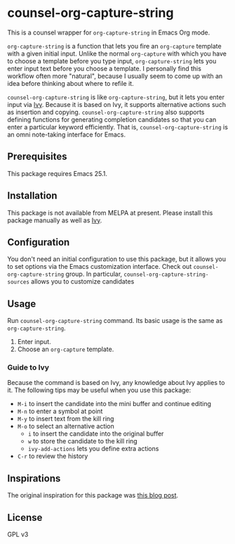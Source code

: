 * counsel-org-capture-string

This is a counsel wrapper for =org-capture-string= in Emacs Org mode. 

=org-capture-string= is a function that lets you fire an =org-capture= template with a given initial input. Unlike the normal =org-capture= with which you have to choose a template before you type input, =org-capture-string= lets you enter input text before you choose a template. I personally find this workflow often more "natural", because I usually seem to come up with an idea before thinking about where to refile it.

=counsel-org-capture-string= is like =org-capture-string=, but it lets you enter input via [[https://github.com/abo-abo/swiper][Ivy]]. Because it is based on Ivy, it supports alternative actions such as insertion and copying. =counsel-org-capture-string= also supports defining functions for generating completion candidates so that you can enter a particular keyword efficiently. That is, =counsel-org-capture-string= is an omni note-taking interface for Emacs.

** Prerequisites
This package requires Emacs 25.1.
** Installation
This package is not available from MELPA at present. Please install this package manually as well as [[https://github.com/abo-abo/swiper][Ivy]].
** Configuration
You don't need an initial configuration to use this package, but it allows you to set options via the Emacs customization interface. Check out =counsel-org-capture-string= group. In particular, =counsel-org-capture-string-sources= allows you to customize candidates
** Usage
Run =counsel-org-capture-string= command. Its basic usage is the same as =org-capture-string=.

1. Enter input.
2. Choose an =org-capture= template.
*** Guide to Ivy
Because the command is based on Ivy, any knowledge about Ivy applies to it. The following tips may be useful when you use this package:

- ~M-i~ to insert the candidate into the mini buffer and continue editing
- ~M-n~ to enter a symbol at point
- ~M-y~ to insert text from the kill ring
- ~M-o~ to select an alternative action
  - ~i~ to insert the candidate into the original buffer
  - ~w~ to store the candidate to the kill ring
  - =ivy-add-actions= lets you define extra actions
- ~C-r~ to review the history
** Inspirations
The original inspiration for this package was [[http://www.howardism.org/Technical/Emacs/capturing-content.html][this blog post]].
** License
GPL v3
